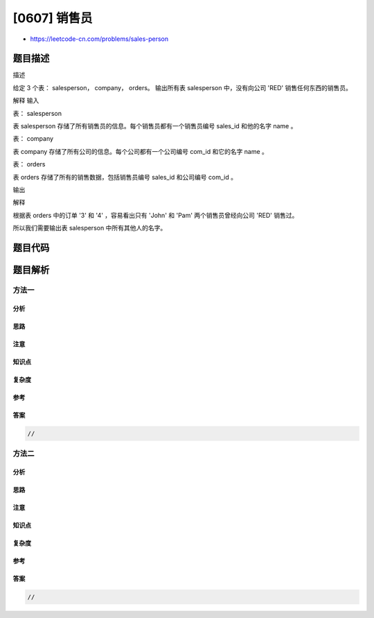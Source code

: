 [0607] 销售员
=============

-  https://leetcode-cn.com/problems/sales-person

题目描述
--------

.. raw:: html

   <p>

描述

.. raw:: html

   </p>

.. raw:: html

   <p>

给定 3 个表： salesperson， company， orders。
输出所有表 salesperson 中，没有向公司 'RED' 销售任何东西的销售员。

.. raw:: html

   </p>

.. raw:: html

   <p>

解释 输入

.. raw:: html

   </p>

.. raw:: html

   <p>

表： salesperson

.. raw:: html

   </p>

.. raw:: html

   <pre>+----------+------+--------+-----------------+-----------+
   | sales_id | name | salary | commission_rate | hire_date |
   +----------+------+--------+-----------------+-----------+
   |   1      | John | 100000 |     6           | 4/1/2006  |
   |   2      | Amy  | 120000 |     5           | 5/1/2010  |
   |   3      | Mark | 65000  |     12          | 12/25/2008|
   |   4      | Pam  | 25000  |     25          | 1/1/2005  |
   |   5      | Alex | 50000  |     10          | 2/3/2007  |
   +----------+------+--------+-----------------+-----------+
   </pre>

.. raw:: html

   <p>

表 salesperson
存储了所有销售员的信息。每个销售员都有一个销售员编号 sales\_id
和他的名字 name 。

.. raw:: html

   </p>

.. raw:: html

   <p>

表： company

.. raw:: html

   </p>

.. raw:: html

   <pre>+---------+--------+------------+
   | com_id  |  name  |    city    |
   +---------+--------+------------+
   |   1     |  RED   |   Boston   |
   |   2     | ORANGE |   New York |
   |   3     | YELLOW |   Boston   |
   |   4     | GREEN  |   Austin   |
   +---------+--------+------------+
   </pre>

.. raw:: html

   <p>

表 company 存储了所有公司的信息。每个公司都有一个公司编号 com\_id 和它的名字
name 。

.. raw:: html

   </p>

.. raw:: html

   <p>

表： orders

.. raw:: html

   </p>

.. raw:: html

   <pre>+----------+------------+---------+----------+--------+
   | order_id | order_date | com_id  | sales_id | amount |
   +----------+------------+---------+----------+--------+
   | 1        |   1/1/2014 |    3    |    4     | 100000 |
   | 2        |   2/1/2014 |    4    |    5     | 5000   |
   | 3        |   3/1/2014 |    1    |    1     | 50000  |
   | 4        |   4/1/2014 |    1    |    4     | 25000  |
   +----------+----------+---------+----------+--------+
   </pre>

.. raw:: html

   <p>

表 orders 存储了所有的销售数据，包括销售员编号 sales\_id 和公司编号
com\_id 。

.. raw:: html

   </p>

.. raw:: html

   <p>

输出

.. raw:: html

   </p>

.. raw:: html

   <pre>+------+
   | name | 
   +------+
   | Amy  | 
   | Mark | 
   | Alex |
   +------+
   </pre>

.. raw:: html

   <p>

解释

.. raw:: html

   </p>

.. raw:: html

   <p>

根据表 orders 中的订单 '3' 和 '4' ，容易看出只有 'John' 和 'Pam'
两个销售员曾经向公司 'RED' 销售过。

.. raw:: html

   </p>

.. raw:: html

   <p>

所以我们需要输出表 salesperson 中所有其他人的名字。

.. raw:: html

   </p>

题目代码
--------

.. code:: cpp

题目解析
--------

方法一
~~~~~~

分析
^^^^

思路
^^^^

注意
^^^^

知识点
^^^^^^

复杂度
^^^^^^

参考
^^^^

答案
^^^^

.. code:: cpp

    //

方法二
~~~~~~

分析
^^^^

思路
^^^^

注意
^^^^

知识点
^^^^^^

复杂度
^^^^^^

参考
^^^^

答案
^^^^

.. code:: cpp

    //
